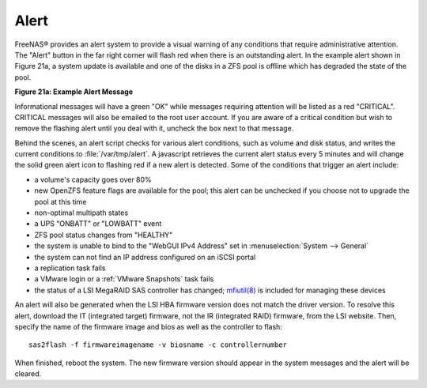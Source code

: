 .. index:: Alert
.. _Alert:

Alert
=====

FreeNAS® provides an alert system to provide a visual warning of any conditions that require administrative attention. The "Alert" button in the far right
corner will flash red when there is an outstanding alert. In the example alert shown in Figure 21a, a system update is available and one of the disks in a ZFS
pool is offline which has degraded the state of the pool.

**Figure 21a: Example Alert Message**

|alert.png|

.. |alert.png| image:: images/alert.png
    :width: 3.6in
    :height: 1.6in

Informational messages will have a green "OK" while messages requiring attention will be listed as a red "CRITICAL". CRITICAL messages will also be emailed to
the root user account. If you are aware of a critical condition but wish to remove the flashing alert until you deal with it, uncheck the box next to that
message.

Behind the scenes, an alert script checks for various alert conditions, such as volume and disk status, and writes the current conditions to
:file:`/var/tmp/alert`. A javascript retrieves the current alert status every 5 minutes and will change the solid green alert icon to flashing red if a new
alert is detected. Some of the conditions that trigger an alert include:

* a volume's capacity goes over 80%

* new OpenZFS feature flags are available for the pool; this alert can be unchecked if you choose not to upgrade the pool at this time

* non-optimal multipath states

* a UPS "ONBATT" or "LOWBATT" event

* ZFS pool status changes from "HEALTHY"

* the system is unable to bind to the "WebGUI IPv4 Address" set in :menuselection:`System --> General`

* the system can not find an IP address configured on an iSCSI portal

* a replication task fails

* a VMware login or a :ref:`VMware Snapshots` task fails

* the status of a LSI MegaRAID SAS controller has changed;
  `mfiutil(8) <http://www.freebsd.org/cgi/man.cgi?query=mfiutil>`_
  is included for managing these devices

An alert will also be generated when the LSI HBA firmware version does not match the driver version. To resolve this alert, download the IT (integrated
target) firmware, not the IR (integrated RAID) firmware, from the LSI website. Then, specify the name of the firmware image and bios as well as the
controller to flash::

 sas2flash -f firmwareimagename -v biosname -c controllernumber

When finished, reboot the system. The new firmware version should appear in the system messages and the alert will be cleared.
